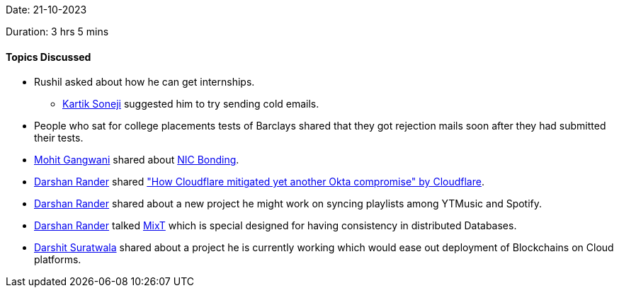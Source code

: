 Date: 21-10-2023

Duration: 3 hrs 5 mins

==== Topics Discussed

* Rushil asked about how he can get internships.
	** link:https://twitter.com/KartikSoneji_[Kartik Soneji^] suggested him to try sending cold emails.
* People who sat for college placements tests of Barclays shared that they got rejection mails soon after they had submitted their tests.
* link:https://twitter.com/mohit_explores[Mohit Gangwani^] shared about link:https://www.webopedia.com/definitions/nic-bonding/[NIC Bonding^].
* link:https://twitter.com/SirusTweets[Darshan Rander^] shared link:https://blog.cloudflare.com/how-cloudflare-mitigated-yet-another-okta-compromise/["How Cloudflare mitigated yet another Okta compromise" by Cloudflare^].
* link:https://twitter.com/SirusTweets[Darshan Rander^] shared about a new project he might work on syncing playlists among YTMusic and Spotify.
* link:https://twitter.com/SirusTweets[Darshan Rander^] talked link:https://www.researchgate.net/publication/329406290_MixT_a_language_for_mixing_consistency_in_geodistributed_transactions[MixT] which is special designed for having consistency in distributed Databases.
* link:https://twitter.com/DSdatsme[Darshit Suratwala^] shared about a project he is currently working which would ease out deployment of Blockchains on Cloud platforms.